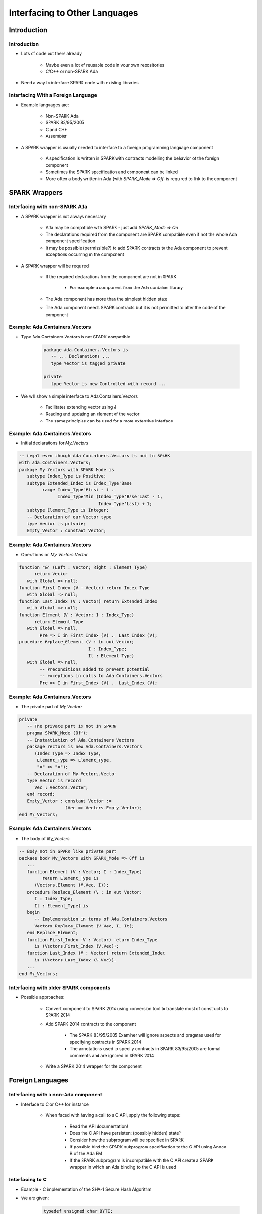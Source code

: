 
********************************
Interfacing to Other Languages
********************************

==============
Introduction
==============

--------------
Introduction
--------------

* Lots of code out there already

   - Maybe even a lot of reusable code in your own repositories
   - C/C++ or non-SPARK Ada

* Need a way to interface SPARK code with existing libraries

-------------------------------------
Interfacing With a Foreign Language
-------------------------------------

* Example languages are:

   - Non-SPARK Ada
   - SPARK 83/95/2005
   - C and C++
   - Assembler

* A SPARK wrapper is usually needed to interface to a foreign programming language component

   - A specification is written in SPARK with contracts modelling the behavior of the foreign component
   - Sometimes the SPARK specification and component can be linked
   - More often a body written in Ada (with `SPARK_Mode => Off`) is required to link to the component

=================
SPARK Wrappers
=================

--------------------------------
Interfacing with non-SPARK Ada
--------------------------------

* A SPARK wrapper is not always necessary

   - Ada may be compatible with SPARK - just add `SPARK_Mode => On`
   - The declarations required from the component are SPARK compatible even if not the whole Ada component specification
   - It may be possible (permissible?) to add SPARK contracts to the Ada component to prevent exceptions occurring in the component

* A SPARK wrapper will be required

   - If the required declarations from the component are not in SPARK

      + For example a component from the Ada container library

   - The Ada component has more than the simplest hidden state
   - The Ada component needs SPARK contracts but it is not permitted to alter the code of the component

---------------------------------
Example: Ada.Containers.Vectors
---------------------------------

* Type Ada.Containers.Vectors is not SPARK compatible

   .. code:: Ada

      package Ada.Containers.Vectors is
         -- ... Declarations ...
         type Vector is tagged private
         ...
      private
         type Vector is new Controlled with record ...

* We will show a simple interface to Ada.Containers.Vectors

   - Facilitates extending vector using `&`
   - Reading and updating an element of the vector
   - The same principles can be used for a more extensive interface

---------------------------------
Example: Ada.Containers.Vectors
---------------------------------

* Initial declarations for `My_Vectors`

.. code:: Ada

   -- Legal even though Ada.Containers.Vectors is not in SPARK
   with Ada.Containers.Vectors;
   package My_Vectors with SPARK_Mode is
      subtype Index_Type is Positive;
      subtype Extended_Index is Index_Type'Base
            range Index_Type'First - 1 ..
                  Index_Type'Min (Index_Type'Base'Last - 1,
                                  Index_Type'Last) + 1;
      subtype Element_Type is Integer;
      -- Declaration of our Vector type
      type Vector is private;
      Empty_Vector : constant Vector;

---------------------------------
Example: Ada.Containers.Vectors
---------------------------------

* Operations on `My_Vectors.Vector`

.. code:: Ada

   function "&" (Left : Vector; Right : Element_Type)
         return Vector
      with Global => null;
   function First_Index (V : Vector) return Index_Type
      with Global => null;
   function Last_Index (V : Vector) return Extended_Index
      with Global => null;
   function Element (V : Vector; I : Index_Type)
         return Element_Type
      with Global => null,
           Pre => I in First_Index (V) .. Last_Index (V);
   procedure Replace_Element (V : in out Vector;
                              I : Index_Type;
                              It : Element_Type)
      with Global => null,
           -- Preconditions added to prevent potential
           -- exceptions in calls to Ada.Containers.Vectors
           Pre => I in First_Index (V) .. Last_Index (V);

---------------------------------
Example: Ada.Containers.Vectors
---------------------------------

* The private part of `My_Vectors`

.. code:: Ada

   private
      -- The private part is not in SPARK
      pragma SPARK_Mode (Off);
      -- Instantiation of Ada.Containers.Vectors
      package Vectors is new Ada.Containers.Vectors
         (Index_Type => Index_Type,
          Element_Type => Element_Type,
          "=" => "=");
      -- Declaration of My_Vectors.Vector
      type Vector is record
         Vec : Vectors.Vector;
      end record;
      Empty_Vector : constant Vector :=
                     (Vec => Vectors.Empty_Vector);
   end My_Vectors;

---------------------------------
Example: Ada.Containers.Vectors
---------------------------------

* The body of `My_Vectors`

.. code:: Ada

   -- Body not in SPARK like private part
   package body My_Vectors with SPARK_Mode => Off is
      ...
      function Element (V : Vector; I : Index_Type)
            return Element_Type is
         (Vectors.Element (V.Vec, I));
      procedure Replace_Element (V : in out Vector;
         I : Index_Type;
         It : Element_Type) is
      begin
         -- Implementation in terms of Ada.Containers.Vectors
         Vectors.Replace_Element (V.Vec, I, It);
      end Replace_Element;
      function First_Index (V : Vector) return Index_Type
         is (Vectors.First_Index (V.Vec));
      function Last_Index (V : Vector) return Extended_Index
         is (Vectors.Last_Index (V.Vec));
      ...
   end My_Vectors;

-----------------------------------------
Interfacing with older SPARK components
-----------------------------------------

* Possible approaches:

   - Convert component to SPARK 2014 using conversion tool to translate most of constructs to SPARK 2014
   - Add SPARK 2014 contracts to the component

      + The SPARK 83/95/2005 Examiner will ignore aspects and pragmas used for specifying contracts in SPARK 2014
      + The annotations used to specify contracts in SPARK 83/95/2005 are formal comments and are ignored in SPARK 2014

   - Write a SPARK 2014 wrapper for the component

===================
Foreign Languages
===================

--------------------------------------
Interfacing with a non-Ada component
--------------------------------------

* Interface to C or C++ for instance

   - When faced with having a call to a C API, apply the following steps:

      + Read the API documentation!
      + Does the C API have persistent (possibly hidden) state?
      + Consider how the subprogram will be specified in SPARK
      + If possible bind the SPARK subprogram specification to the C API using Annex B of the Ada RM
      + If the SPARK subprogram is incompatible with the C API create a SPARK wrapper in which an Ada binding to the C API is used

------------------
Interfacing to C
------------------

* Example - C implementation of the SHA-1 Secure Hash Algorithm
* We are given:

   .. code:: C++

      typedef unsigned char BYTE;
      int sha_1 (BYTE *data, BYTE *result);

* What does this tell us? Not much compared with an Ada or SPARK specification!

-------------------------------------
Interfacing to C - Examine C Source
-------------------------------------

* Step 1 - read the documentation

   .. code:: C++

      typedef unsigned char BYTE;
      /* data is a pointer to 1024 bytes of data to be hashed.
      result is a pointer to 20 bytes where the result is
      placed.  Function returns an integer in the range 0 to 3.
      0 indicates no error has occurred. */
      int sha_1 (BYTE *data, BYTE *result);

   - Ok - this tells us enough to make progress

* Step 2 - Is there any persistent state?

   - No, none that is apparent at the interface

------------------------------------
Interfacing to C - Study Interface
------------------------------------

* Step 3a - Investigate how to construct a SPARK subprogram specification

   - Big decision - is this a procedure or a function in SPARK?
   - A C function that returns a value and has a side-effect via a parameter cannot be a function in SPARK - so it has to be a procedure
   - Has the C subprogram any global variables? If so add them to a SPARK Global contract

      + `sha_1` appears not to have any global variables

   - Determine the mode of each parameter and global variable

-------------------------------------
Interfacing to C - Build Foundation
-------------------------------------

* Step 3b - Create artifacts needed to construct a SPARK subprogram specification

   - Some type declarations are required for the SPARK specification

      .. code:: Ada

         subtype Byte is Interfaces.C.unsigned_char;
         subtype Int is Interfaces.C.int;
         subtype Buffer_Index is Int range 1 .. 1024;
         subtype Result_Index is Int range 1 .. 20;
         -- Assume here obvious C-style data layout. Could force with rep
         -- clauses if necessary.
         type Buffer_Type is array (Buffer_Index) of Byte;
         type Result_Type is array (Result_Index) of Byte;
         subtype Error_Code is Int range 0 .. 3;

   - If proof of properties is required a ghost function would be useful

      .. code:: Ada

         function Is_SHA_1 (Data   : Buffer_Type;
                            Result : Result_Type)
                            return Boolean
            with Ghost;

----------------------------------
Interfacing to C - Build Wrapper
----------------------------------

* Step 3 - Construct a SPARK subprogram specification

   - Now for the SPARK specification of the `SHA_1` procedure

      .. code:: Ada

         procedure SHA_1 (Data   : in Buffer_Type;
                          Result : out Result_Type;
                          Error  : out Error_Code)
            with Global => null,
                 Post => (if Error = 0 then Is_SHA_1(Data,Result));

   - This gives us a clean SPARK-compatible interface to the C API

      + **NOTE:** If error is not equal to zero the postcondition says nothing about the result of calling `SHA_1`
      + This is consistent with the supplied documentation

--------------------------------------
Interfacing to C - Implement Binding
--------------------------------------

* Step 4 - Bind SPARK procedure to C API

   - In this example directly binding the SPARK procedure is not feasible as the C API is a function with side-effects
   - The `SHA_1` procedure will have to be a SPARK wrapper calling an Ada function equivalent to the C function
   - Consult the Ada RM Annex B.1 through B.3
   - Understand what **Convention C** means
   - Check that your compiler follows the Ada RM implementation advice and read your compiler's Annex M

---------------------------
Interfacing to C - Result
---------------------------

* Step 4 - Bind SPARK procedure to C API (The SPARK wrapper body)

.. code:: Ada

   -- Internal_SHA_1 has a side-effect - an out parameter -
   -- which corresponds to the C function sha_1
   procedure SHA_1 (Data   : in Buffer_Type;
                    Result : out Result_Type;
                    Error  : out Error_Code)
      -- The body of procedure SHA_1 is not in SPARK
      with SPARK_Mode => Off is
      function Internal_SHA_1 (Data   : in Buffer_Type;
                               Result : out Result_Type)
            -- Result type of Int rather than Error_Code to
            -- avoid possibility of invalid values
            return Int
         -- Data and Result are both passed by reference
         -- by Convention C
         with Import,
              Convention => C,
              External_Name => "sha_1";
      Status_Code : Int;
   begin
      Status_Code := Internal_SHA_1 (Data, Result);
      -- Ensure that the value returned by Internal_SHA_1
      -- is in Error_Code, i.e., a valid value
      Error := (if Status_Code in Error_Code
                then Status_Code
                else 3);
   end SHA_1;

==========
Summary
==========

---------
Summary
---------

* Interfacing to non-Ada is relatively simple

   + Some Ada code is already SPARK-compliant
   + Non-compliant code requires wrappers

      - Interface behavior might change, as in a function with an `out` parameter

* Possible to interface with other languages (typically C/C++)

   + Ada provides some built-in support to make interfacing simpler
   + Crossing languages can be made safer

      - But it still increases complexity of design / implementation
